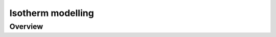 .. _modelling-manual:

Isotherm modelling
==================

.. _modelling-general:

Overview
--------

